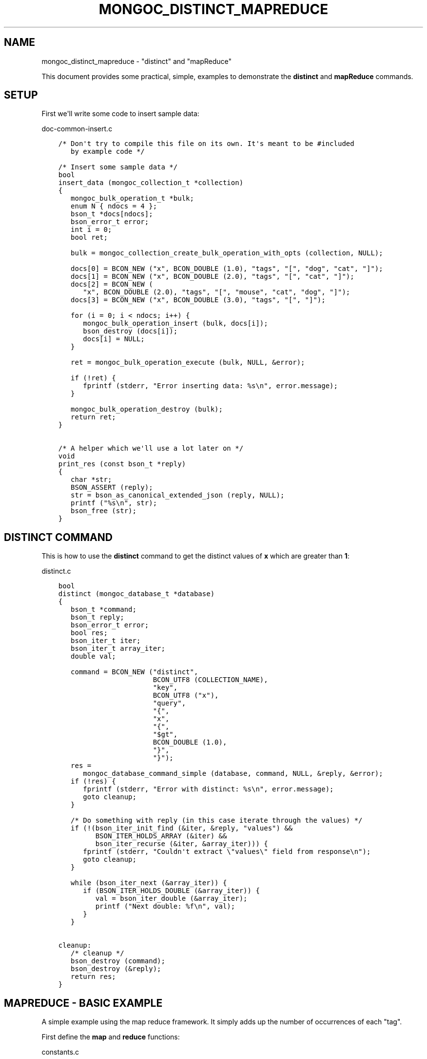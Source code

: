 .\" Man page generated from reStructuredText.
.
.TH "MONGOC_DISTINCT_MAPREDUCE" "3" "Aug 16, 2021" "1.19.0" "libmongoc"
.SH NAME
mongoc_distinct_mapreduce \- "distinct" and "mapReduce"
.
.nr rst2man-indent-level 0
.
.de1 rstReportMargin
\\$1 \\n[an-margin]
level \\n[rst2man-indent-level]
level margin: \\n[rst2man-indent\\n[rst2man-indent-level]]
-
\\n[rst2man-indent0]
\\n[rst2man-indent1]
\\n[rst2man-indent2]
..
.de1 INDENT
.\" .rstReportMargin pre:
. RS \\$1
. nr rst2man-indent\\n[rst2man-indent-level] \\n[an-margin]
. nr rst2man-indent-level +1
.\" .rstReportMargin post:
..
.de UNINDENT
. RE
.\" indent \\n[an-margin]
.\" old: \\n[rst2man-indent\\n[rst2man-indent-level]]
.nr rst2man-indent-level -1
.\" new: \\n[rst2man-indent\\n[rst2man-indent-level]]
.in \\n[rst2man-indent\\n[rst2man-indent-level]]u
..
.sp
This document provides some practical, simple, examples to demonstrate the \fBdistinct\fP and \fBmapReduce\fP commands.
.SH SETUP
.sp
First we\(aqll write some code to insert sample data:
.sp
doc\-common\-insert.c
.INDENT 0.0
.INDENT 3.5
.sp
.nf
.ft C
/* Don\(aqt try to compile this file on its own. It\(aqs meant to be #included
   by example code */

/* Insert some sample data */
bool
insert_data (mongoc_collection_t *collection)
{
   mongoc_bulk_operation_t *bulk;
   enum N { ndocs = 4 };
   bson_t *docs[ndocs];
   bson_error_t error;
   int i = 0;
   bool ret;

   bulk = mongoc_collection_create_bulk_operation_with_opts (collection, NULL);

   docs[0] = BCON_NEW ("x", BCON_DOUBLE (1.0), "tags", "[", "dog", "cat", "]");
   docs[1] = BCON_NEW ("x", BCON_DOUBLE (2.0), "tags", "[", "cat", "]");
   docs[2] = BCON_NEW (
      "x", BCON_DOUBLE (2.0), "tags", "[", "mouse", "cat", "dog", "]");
   docs[3] = BCON_NEW ("x", BCON_DOUBLE (3.0), "tags", "[", "]");

   for (i = 0; i < ndocs; i++) {
      mongoc_bulk_operation_insert (bulk, docs[i]);
      bson_destroy (docs[i]);
      docs[i] = NULL;
   }

   ret = mongoc_bulk_operation_execute (bulk, NULL, &error);

   if (!ret) {
      fprintf (stderr, "Error inserting data: %s\en", error.message);
   }

   mongoc_bulk_operation_destroy (bulk);
   return ret;
}

/* A helper which we\(aqll use a lot later on */
void
print_res (const bson_t *reply)
{
   char *str;
   BSON_ASSERT (reply);
   str = bson_as_canonical_extended_json (reply, NULL);
   printf ("%s\en", str);
   bson_free (str);
}

.ft P
.fi
.UNINDENT
.UNINDENT
.SH "DISTINCT" COMMAND
.sp
This is how to use the \fBdistinct\fP command to get the distinct values of \fBx\fP which are greater than \fB1\fP:
.sp
distinct.c
.INDENT 0.0
.INDENT 3.5
.sp
.nf
.ft C
bool
distinct (mongoc_database_t *database)
{
   bson_t *command;
   bson_t reply;
   bson_error_t error;
   bool res;
   bson_iter_t iter;
   bson_iter_t array_iter;
   double val;

   command = BCON_NEW ("distinct",
                       BCON_UTF8 (COLLECTION_NAME),
                       "key",
                       BCON_UTF8 ("x"),
                       "query",
                       "{",
                       "x",
                       "{",
                       "$gt",
                       BCON_DOUBLE (1.0),
                       "}",
                       "}");
   res =
      mongoc_database_command_simple (database, command, NULL, &reply, &error);
   if (!res) {
      fprintf (stderr, "Error with distinct: %s\en", error.message);
      goto cleanup;
   }

   /* Do something with reply (in this case iterate through the values) */
   if (!(bson_iter_init_find (&iter, &reply, "values") &&
         BSON_ITER_HOLDS_ARRAY (&iter) &&
         bson_iter_recurse (&iter, &array_iter))) {
      fprintf (stderr, "Couldn\(aqt extract \e"values\e" field from response\en");
      goto cleanup;
   }

   while (bson_iter_next (&array_iter)) {
      if (BSON_ITER_HOLDS_DOUBLE (&array_iter)) {
         val = bson_iter_double (&array_iter);
         printf ("Next double: %f\en", val);
      }
   }

cleanup:
   /* cleanup */
   bson_destroy (command);
   bson_destroy (&reply);
   return res;
}

.ft P
.fi
.UNINDENT
.UNINDENT
.SH "MAPREDUCE" - BASIC EXAMPLE
.sp
A simple example using the map reduce framework. It simply adds up the number of occurrences of each "tag".
.sp
First define the \fBmap\fP and \fBreduce\fP functions:
.sp
constants.c
.INDENT 0.0
.INDENT 3.5
.sp
.nf
.ft C
const char *const COLLECTION_NAME = "things";

/* Our map function just emits a single (key, 1) pair for each tag
   in the array: */
const char *const MAPPER = "function () {"
                           "this.tags.forEach(function(z) {"
                           "emit(z, 1);"
                           "});"
                           "}";

/* The reduce function sums over all of the emitted values for a
   given key: */
const char *const REDUCER = "function (key, values) {"
                            "var total = 0;"
                            "for (var i = 0; i < values.length; i++) {"
                            "total += values[i];"
                            "}"
                            "return total;"
                            "}";
/* Note We can\(aqt just return values.length as the reduce function
   might be called iteratively on the results of other reduce
   steps. */

.ft P
.fi
.UNINDENT
.UNINDENT
.sp
Run the \fBmapReduce\fP command. Use the generic command helpers (e.g. \fBmongoc_database_command_simple()\fP).
Do not the read command helpers (e.g. \fBmongoc_database_read_command_with_opts()\fP) because they are considered
retryable read operations. If retryable reads are enabled, those operations will retry once on a retryable error,
giving undesirable behavior for \fBmapReduce\fP\&.
.sp
map\-reduce\-basic.c
.INDENT 0.0
.INDENT 3.5
.sp
.nf
.ft C
bool
map_reduce_basic (mongoc_database_t *database)
{
   bson_t reply;
   bson_t *command;
   bool res;
   bson_error_t error;
   mongoc_cursor_t *cursor;
   const bson_t *doc;

   bool query_done = false;

   const char *out_collection_name = "outCollection";
   mongoc_collection_t *out_collection;

   /* Empty find query */
   bson_t find_query = BSON_INITIALIZER;

   /* Construct the mapReduce command */

   /* Other arguments can also be specified here, like "query" or
      "limit" and so on */
   command = BCON_NEW ("mapReduce",
                       BCON_UTF8 (COLLECTION_NAME),
                       "map",
                       BCON_CODE (MAPPER),
                       "reduce",
                       BCON_CODE (REDUCER),
                       "out",
                       BCON_UTF8 (out_collection_name));
   res =
      mongoc_database_command_simple (database, command, NULL, &reply, &error);

   if (!res) {
      fprintf (stderr, "MapReduce failed: %s\en", error.message);
      goto cleanup;
   }

   /* Do something with the reply (it doesn\(aqt contain the mapReduce results) */
   print_res (&reply);

   /* Now we\(aqll query outCollection to see what the results are */
   out_collection =
      mongoc_database_get_collection (database, out_collection_name);
   cursor = mongoc_collection_find_with_opts (
      out_collection, &find_query, NULL, NULL);
   query_done = true;

   /* Do something with the results */
   while (mongoc_cursor_next (cursor, &doc)) {
      print_res (doc);
   }

   if (mongoc_cursor_error (cursor, &error)) {
      fprintf (stderr, "ERROR: %s\en", error.message);
      res = false;
      goto cleanup;
   }

cleanup:
   /* cleanup */
   if (query_done) {
      mongoc_cursor_destroy (cursor);
      mongoc_collection_destroy (out_collection);
   }

   bson_destroy (&reply);
   bson_destroy (command);

   return res;
}

.ft P
.fi
.UNINDENT
.UNINDENT
.SH "MAPREDUCE" - MORE COMPLICATED EXAMPLE
.sp
You must have replica set running for this.
.sp
In this example we contact a secondary in the replica set and do an "inline" map reduce, so the results are returned immediately:
.sp
map\-reduce\-advanced.c
.INDENT 0.0
.INDENT 3.5
.sp
.nf
.ft C
bool
map_reduce_advanced (mongoc_database_t *database)
{
   bson_t *command;
   bson_error_t error;
   bool res = true;
   mongoc_cursor_t *cursor;
   mongoc_read_prefs_t *read_pref;
   const bson_t *doc;

   /* Construct the mapReduce command */
   /* Other arguments can also be specified here, like "query" or "limit"
      and so on */

   /* Read the results inline from a secondary replica */
   command = BCON_NEW ("mapReduce",
                       BCON_UTF8 (COLLECTION_NAME),
                       "map",
                       BCON_CODE (MAPPER),
                       "reduce",
                       BCON_CODE (REDUCER),
                       "out",
                       "{",
                       "inline",
                       "1",
                       "}");

   read_pref = mongoc_read_prefs_new (MONGOC_READ_SECONDARY);
   cursor = mongoc_database_command (
      database, MONGOC_QUERY_NONE, 0, 0, 0, command, NULL, read_pref);

   /* Do something with the results */
   while (mongoc_cursor_next (cursor, &doc)) {
      print_res (doc);
   }

   if (mongoc_cursor_error (cursor, &error)) {
      fprintf (stderr, "ERROR: %s\en", error.message);
      res = false;
   }

   mongoc_cursor_destroy (cursor);
   mongoc_read_prefs_destroy (read_pref);
   bson_destroy (command);

   return res;
}

.ft P
.fi
.UNINDENT
.UNINDENT
.SH RUNNING THE EXAMPLES
.sp
Here\(aqs how to run the example code
.sp
basic\-aggregation.c
.INDENT 0.0
.INDENT 3.5
.sp
.nf
.ft C
/*
 * Copyright 2016 MongoDB, Inc.
 *
 * Licensed under the Apache License, Version 2.0 (the "License");
 * you may not use this file except in compliance with the License.
 * You may obtain a copy of the License at
 *
 *   http://www.apache.org/licenses/LICENSE\-2.0
 *
 * Unless required by applicable law or agreed to in writing, software
 * distributed under the License is distributed on an "AS IS" BASIS,
 * WITHOUT WARRANTIES OR CONDITIONS OF ANY KIND, either express or implied.
 * See the License for the specific language governing permissions and
 * limitations under the License.
 */


#include <mongoc/mongoc.h>
#include <stdio.h>


#include "constants.c"

#include "../doc\-common\-insert.c"
#include "distinct.c"
#include "map\-reduce\-basic.c"
#include "map\-reduce\-advanced.c"


int
main (int argc, char *argv[])
{
   mongoc_database_t *database = NULL;
   mongoc_client_t *client = NULL;
   mongoc_collection_t *collection = NULL;
   mongoc_uri_t *uri = NULL;
   bson_error_t error;
   char *host_and_port = NULL;
   int exit_code = EXIT_FAILURE;

   if (argc != 2) {
      fprintf (stderr, "usage: %s CONNECTION\-STRING\en", argv[0]);
      fprintf (stderr,
               "the connection string can be of the following forms:\en");
      fprintf (stderr, "localhost\et\et\et\etlocal machine\en");
      fprintf (stderr, "localhost:27018\et\et\et\etlocal machine on port 27018\en");
      fprintf (stderr,
               "mongodb://user:pass@localhost:27017\et"
               "local machine on port 27017, and authenticate with username "
               "user and password pass\en");
      return exit_code;
   }

   mongoc_init ();

   if (strncmp (argv[1], "mongodb://", 10) == 0) {
      host_and_port = bson_strdup (argv[1]);
   } else {
      host_and_port = bson_strdup_printf ("mongodb://%s", argv[1]);
   }

   uri = mongoc_uri_new_with_error (host_and_port, &error);
   if (!uri) {
      fprintf (stderr,
               "failed to parse URI: %s\en"
               "error message:       %s\en",
               host_and_port,
               error.message);
      goto cleanup;
   }

   client = mongoc_client_new_from_uri (uri);
   if (!client) {
      goto cleanup;
   }

   mongoc_client_set_error_api (client, 2);
   database = mongoc_client_get_database (client, "test");
   collection = mongoc_database_get_collection (database, COLLECTION_NAME);

   printf ("Inserting data\en");
   if (!insert_data (collection)) {
      goto cleanup;
   }

   printf ("distinct\en");
   if (!distinct (database)) {
      goto cleanup;
   }

   printf ("map reduce\en");
   if (!map_reduce_basic (database)) {
      goto cleanup;
   }

   printf ("more complicated map reduce\en");
   if (!map_reduce_advanced (database)) {
      goto cleanup;
   }
   
   exit_code = EXIT_SUCCESS;

cleanup:
   if (collection) {
      mongoc_collection_destroy (collection);
   }

   if (database) {
      mongoc_database_destroy (database);
   }

   if (client) {
      mongoc_client_destroy (client);
   }

   if (uri) {
      mongoc_uri_destroy (uri);
   }

   if (host_and_port) {
      bson_free (host_and_port);
   }

   mongoc_cleanup ();
   return exit_code;
}

.ft P
.fi
.UNINDENT
.UNINDENT
.sp
If you want to try the advanced map reduce example with a secondary, start a replica set (instructions for how to do this can be found \fI\%here\fP).
.sp
Otherwise, just start an instance of MongoDB:
.INDENT 0.0
.INDENT 3.5
.sp
.nf
.ft C
$ mongod
.ft P
.fi
.UNINDENT
.UNINDENT
.sp
Now compile and run the example program:
.INDENT 0.0
.INDENT 3.5
.sp
.nf
.ft C
$ cd examples/basic_aggregation/
$ gcc \-Wall \-o agg\-example basic\-aggregation.c $(pkg\-config \-\-cflags \-\-libs libmongoc\-1.0)
$ ./agg\-example localhost

Inserting data
distinct
Next double: 2.000000
Next double: 3.000000
map reduce
{ "result" : "outCollection", "timeMillis" : 155, "counts" : { "input" : 84, "emit" : 126, "reduce" : 3, "output" : 3 }, "ok" : 1 }
{ "_id" : "cat", "value" : 63 }
{ "_id" : "dog", "value" : 42 }
{ "_id" : "mouse", "value" : 21 }
more complicated map reduce
{ "results" : [ { "_id" : "cat", "value" : 63 }, { "_id" : "dog", "value" : 42 }, { "_id" : "mouse", "value" : 21 } ], "timeMillis" : 14, "counts" : { "input" : 84, "emit" : 126, "reduce" : 3, "output" : 3 }, "ok" : 1 }
.ft P
.fi
.UNINDENT
.UNINDENT
.SH AUTHOR
MongoDB, Inc
.SH COPYRIGHT
2017-present, MongoDB, Inc
.\" Generated by docutils manpage writer.
.
